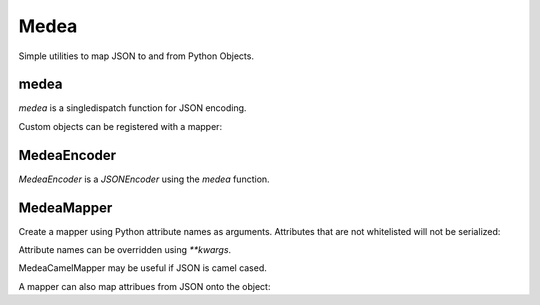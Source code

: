 Medea
-----

Simple utilities to map JSON to and from Python Objects.

medea
`````

`medea` is a singledispatch function for JSON encoding. 

Custom objects can be registered with a mapper:

.. code-block:: python
    class Pet(object):
        pass


    class Dog(Pet):
        def __init__(self, name):
            self.name = name
            self.kind = 'Dog'


    class Cat(Pet):
        def __init__(self, name):
            self.name = name
            self.kind = 'Cat'


    class PetPerson(Person):
        pass


    medea.register(PetPerson, MedeaCamelMapper('first_name', 'last_name', 'pets'))
    medea.register(Pet, MedeaCamelMapper('name', 'kind'))

    anne = PetPerson('Anne', 'Frank')
    fido = Dog('Fido')
    spot = Dog('Spot')
    garfield = Cat('Garfield')
    anne.pets = [fido, spot, garfield]
    assert medea(anne) == {
        'firstName': 'Anne',
        'lastName': 'Frank',
        'pets': [
            {'kind': 'Dog', 'name': 'Fido'},
            {'kind': 'Dog', 'name': 'Spot'},
            {'kind': 'Cat', 'name': 'Garfield'}]}


MedeaEncoder
````````````
`MedeaEncoder` is a `JSONEncoder` using the `medea` function.


MedeaMapper
```````````

Create a mapper using Python attribute names as arguments.  Attributes that are
not whitelisted will not be serialized:

.. code-block:: python
    class Person(object):
        def __init__(self, first_name, last_name,
                     address='', phone_number='', dob=''):
            self.first_name = first_name
            self.last_name = last_name
            self.address = address
            self.phone_number = phone_number
            self.dob = dob


    bob = Person('Bob', 'Hope', '123 Main', '123', '1903-05-29')

    mapper = MedeaMapper('first_name', 'last_name',
                         'address', 'phone_number', 'dob')

    bob_json = {
        'first_name': 'Bob',
        'last_name': 'Hope',
        'address': '123 Main',
        'phone_number': '123',
        'dob': '1903-05-29'}

    assert mapper.to_json(bob) == bob_json

Attribute names can be overridden using `**kwargs`.

.. code-block:: python
    bob = Person('Bob', 'Hope', '123 Main', '123', '1903-05-29')

    mapper = MedeaMapper('address', 'dob',
                         first_name='firstName', last_name='lastName')

    bob_json = {
        'firstName': 'Bob',
        'lastName': 'Hope',
        'address': '123 Main',
        'dob': '1903-05-29'}

    assert mapper.to_json(bob) == bob_json

MedeaCamelMapper may be useful if JSON is camel cased.

.. code-block:: python
    bob = Person('Bob', 'Hope', '123 Main', '123', '1903-05-29')

    mapper = MedeaCamelMapper('first_name', 'last_name',
                              'address', 'phone_number', 'dob')

    bob_json = {
        'firstName': 'Bob',
        'lastName': 'Hope',
        'address': '123 Main',
        'phoneNumber': '123',
        'dob': '1903-05-29'}

    assert mapper.to_json(bob) == bob_json

A mapper can also map attribues from JSON onto the object:

.. code-block:: python
    bob = Person('Bob', 'Hope', '123 Main', '123', '1903-05-29')

    bob_json_full = {
        'firstName': 'Bob',
        'lastName': 'Hope',
        'address': '123 Main',
        'phoneNumber': '123',
        'DOB': '1903-05-29'}

    fred_json = {
        'firstName': 'Fred',
        'lastName': 'Rodgers'}

    mapper = MedeaCamelMapper('first_name', 'last_name')
    mapper_full = MedeaCamelMapper('first_name', 'last_name',
                                   'address', 'phone_number', dob='DOB')

    assert mapper.to_json(bob) == bob_json
    assert mapper_full.to_json(bob) == bob_json_full

    # Override Bob's name from Fred
    mapper.from_json(fred_json, bob)

    # Mapper only serializes names
    assert mapper.to_json(bob) == fred_json
    assert mapper_full.to_json(bob) != bob_json_full
    assert bob.first_name == 'Fred'
    assert bob.last_name == 'Rodgers'
    assert bob.address == '123 Main'
    assert bob.phone_number == '123'
    assert bob.dob == '1903-05-29'

    # Revert back to Bob's name
    mapper.from_json(bob_json, bob)
    assert mapper.to_json(bob) == bob_json
    assert mapper_full.to_json(bob) == bob_json_full

